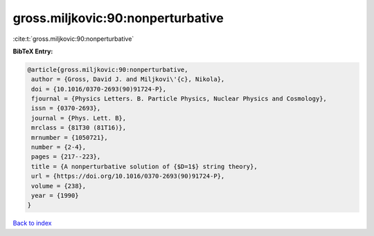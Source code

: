 gross.miljkovic:90:nonperturbative
==================================

:cite:t:`gross.miljkovic:90:nonperturbative`

**BibTeX Entry:**

.. code-block:: bibtex

   @article{gross.miljkovic:90:nonperturbative,
    author = {Gross, David J. and Miljkovi\'{c}, Nikola},
    doi = {10.1016/0370-2693(90)91724-P},
    fjournal = {Physics Letters. B. Particle Physics, Nuclear Physics and Cosmology},
    issn = {0370-2693},
    journal = {Phys. Lett. B},
    mrclass = {81T30 (81T16)},
    mrnumber = {1050721},
    number = {2-4},
    pages = {217--223},
    title = {A nonperturbative solution of {$D=1$} string theory},
    url = {https://doi.org/10.1016/0370-2693(90)91724-P},
    volume = {238},
    year = {1990}
   }

`Back to index <../By-Cite-Keys.rst>`_
